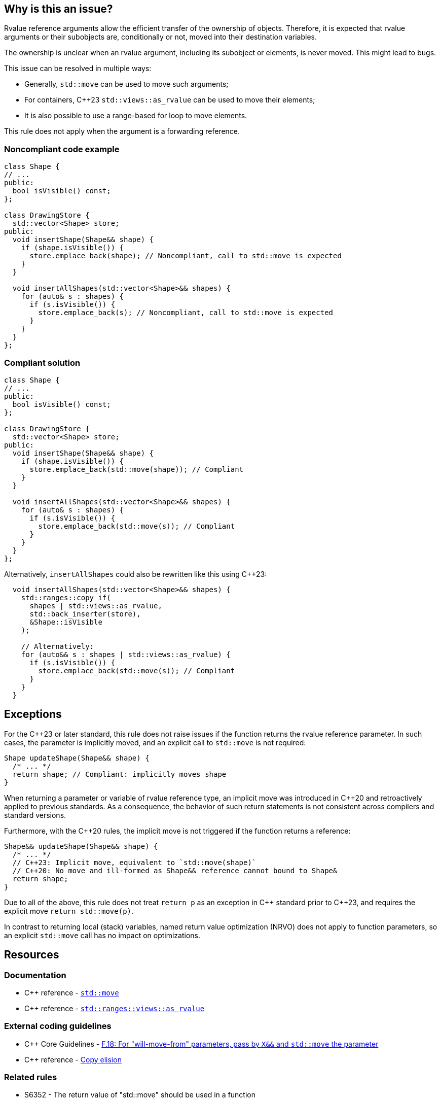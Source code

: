 == Why is this an issue?

Rvalue reference arguments allow the efficient transfer of the ownership of objects.
Therefore, it is expected that rvalue arguments or their subobjects are, conditionally or not, moved into their destination variables.

The ownership is unclear when an rvalue argument, including its subobject or elements, is never moved.
This might lead to bugs.

This issue can be resolved in multiple ways:

* Generally, `std::move` can be used to move such arguments;
* For containers, {cpp}23 `std::views::as_rvalue` can be used to move their elements;
* It is also possible to use a range-based for loop to move elements.

This rule does not apply when the argument is a forwarding reference.


=== Noncompliant code example

[source,cpp,diff-id=1,diff-type=noncompliant]
----
class Shape {
// ...
public:
  bool isVisible() const;
};

class DrawingStore {
  std::vector<Shape> store;
public:
  void insertShape(Shape&& shape) {
    if (shape.isVisible()) {
      store.emplace_back(shape); // Noncompliant, call to std::move is expected
    }
  }

  void insertAllShapes(std::vector<Shape>&& shapes) {
    for (auto& s : shapes) {
      if (s.isVisible()) {
        store.emplace_back(s); // Noncompliant, call to std::move is expected
      }
    }
  }
};
----


=== Compliant solution

[source,cpp,diff-id=1,diff-type=compliant]
----
class Shape {
// ...
public:
  bool isVisible() const;
};

class DrawingStore {
  std::vector<Shape> store;
public:
  void insertShape(Shape&& shape) {
    if (shape.isVisible()) {
      store.emplace_back(std::move(shape)); // Compliant
    }
  }

  void insertAllShapes(std::vector<Shape>&& shapes) {
    for (auto& s : shapes) {
      if (s.isVisible()) {
        store.emplace_back(std::move(s)); // Compliant
      }
    }
  }
};
----

Alternatively, `insertAllShapes` could also be rewritten like this using {cpp}23:

[source,cpp]
----
  void insertAllShapes(std::vector<Shape>&& shapes) {
    std::ranges::copy_if(
      shapes | std::views::as_rvalue,
      std::back_inserter(store),
      &Shape::isVisible
    );

    // Alternatively:
    for (auto&& s : shapes | std::views::as_rvalue) {
      if (s.isVisible()) {
        store.emplace_back(std::move(s)); // Compliant
      }
    }
  }
----

== Exceptions

For the {cpp}23 or later standard, this rule does not raise issues if the function returns the rvalue reference parameter.
In such cases, the parameter is implicitly moved, and an explicit call to `std::move` is not required:
[source,cpp]
----
Shape updateShape(Shape&& shape) {
  /* ... */
  return shape; // Compliant: implicitly moves shape
}
----

When returning a parameter or variable of rvalue reference type, an implicit move
was introduced in {cpp}20 and retroactively applied to previous standards.
As a consequence, the behavior of such return statements is not consistent across compilers
and standard versions.

Furthermore, with the {cpp}20 rules, the implicit move is not triggered if the function
returns a reference:
[source,cpp]
----
Shape&& updateShape(Shape&& shape) {
  /* ... */
  // C++23: Implicit move, equivalent to `std::move(shape)`
  // C++20: No move and ill-formed as Shape&& reference cannot bound to Shape&
  return shape;
}
----

Due to all of the above, this rule does not treat `return p` as an exception in {cpp} standard prior to {cpp}23,
and requires the explicit move `return std::move(p)`.

In contrast to returning local (stack) variables, named return value optimization (NRVO)
does not apply to function parameters, so an explicit `std::move` call has no impact on optimizations.


== Resources

=== Documentation

* {cpp} reference - https://en.cppreference.com/w/cpp/utility/move[`std::move`]
* {cpp} reference - https://en.cppreference.com/w/cpp/ranges/as_rvalue_view[`std::ranges::views::as_rvalue`]

=== External coding guidelines

* {cpp} Core Guidelines - https://github.com/isocpp/CppCoreGuidelines/blob/e49158a/CppCoreGuidelines.md#f18-for-will-move-from-parameters-pass-by-x-and-stdmove-the-parameter[F.18: For "will-move-from" parameters, pass by `X&&` and `std::move` the parameter]
* {cpp} reference - https://en.cppreference.com/w/cpp/language/copy_elision[Copy elision]

=== Related rules

* S6352 - The return value of "std::move" should be used in a function
* S5417 - "std::move" and "std::forward" should not be confused


ifdef::env-github,rspecator-view[]

'''
== Implementation Specification
(visible only on this page)

=== Message

"std::move" is never called on this rvalue reference argument.


'''
== Comments And Links
(visible only on this page)

=== relates to: S5272

endif::env-github,rspecator-view[]
